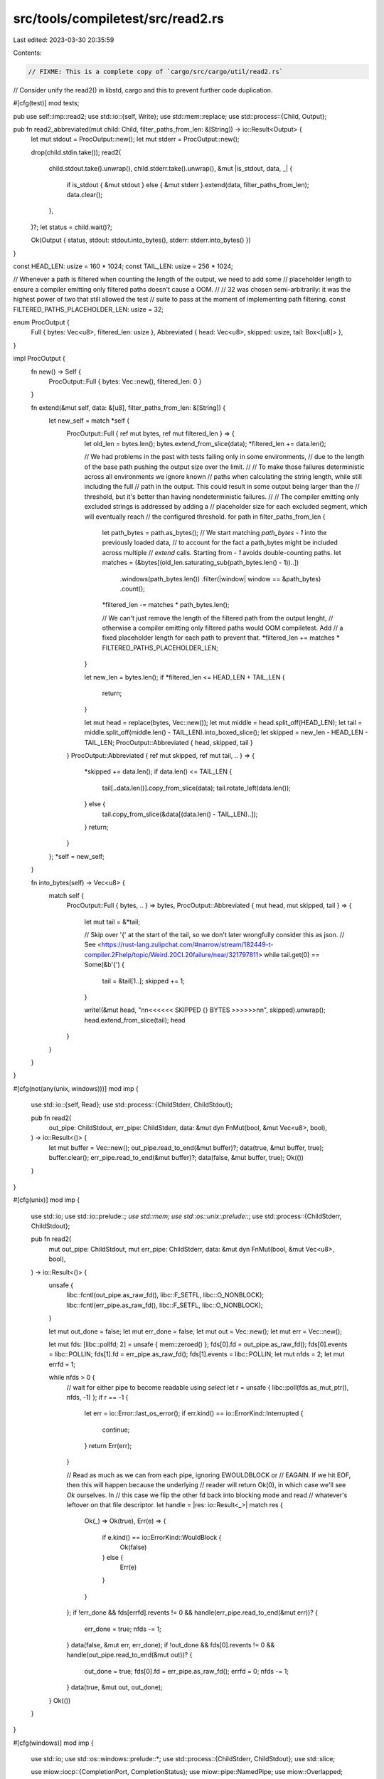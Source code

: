 src/tools/compiletest/src/read2.rs
==================================

Last edited: 2023-03-30 20:35:59

Contents:

.. code-block:: rs

    // FIXME: This is a complete copy of `cargo/src/cargo/util/read2.rs`
// Consider unify the read2() in libstd, cargo and this to prevent further code duplication.

#[cfg(test)]
mod tests;

pub use self::imp::read2;
use std::io::{self, Write};
use std::mem::replace;
use std::process::{Child, Output};

pub fn read2_abbreviated(mut child: Child, filter_paths_from_len: &[String]) -> io::Result<Output> {
    let mut stdout = ProcOutput::new();
    let mut stderr = ProcOutput::new();

    drop(child.stdin.take());
    read2(
        child.stdout.take().unwrap(),
        child.stderr.take().unwrap(),
        &mut |is_stdout, data, _| {
            if is_stdout { &mut stdout } else { &mut stderr }.extend(data, filter_paths_from_len);
            data.clear();
        },
    )?;
    let status = child.wait()?;

    Ok(Output { status, stdout: stdout.into_bytes(), stderr: stderr.into_bytes() })
}

const HEAD_LEN: usize = 160 * 1024;
const TAIL_LEN: usize = 256 * 1024;

// Whenever a path is filtered when counting the length of the output, we need to add some
// placeholder length to ensure a compiler emitting only filtered paths doesn't cause a OOM.
//
// 32 was chosen semi-arbitrarily: it was the highest power of two that still allowed the test
// suite to pass at the moment of implementing path filtering.
const FILTERED_PATHS_PLACEHOLDER_LEN: usize = 32;

enum ProcOutput {
    Full { bytes: Vec<u8>, filtered_len: usize },
    Abbreviated { head: Vec<u8>, skipped: usize, tail: Box<[u8]> },
}

impl ProcOutput {
    fn new() -> Self {
        ProcOutput::Full { bytes: Vec::new(), filtered_len: 0 }
    }

    fn extend(&mut self, data: &[u8], filter_paths_from_len: &[String]) {
        let new_self = match *self {
            ProcOutput::Full { ref mut bytes, ref mut filtered_len } => {
                let old_len = bytes.len();
                bytes.extend_from_slice(data);
                *filtered_len += data.len();

                // We had problems in the past with tests failing only in some environments,
                // due to the length of the base path pushing the output size over the limit.
                //
                // To make those failures deterministic across all environments we ignore known
                // paths when calculating the string length, while still including the full
                // path in the output. This could result in some output being larger than the
                // threshold, but it's better than having nondeterministic failures.
                //
                // The compiler emitting only excluded strings is addressed by adding a
                // placeholder size for each excluded segment, which will eventually reach
                // the configured threshold.
                for path in filter_paths_from_len {
                    let path_bytes = path.as_bytes();
                    // We start matching `path_bytes - 1` into the previously loaded data,
                    // to account for the fact a path_bytes might be included across multiple
                    // `extend` calls. Starting from `- 1` avoids double-counting paths.
                    let matches = (&bytes[(old_len.saturating_sub(path_bytes.len() - 1))..])
                        .windows(path_bytes.len())
                        .filter(|window| window == &path_bytes)
                        .count();
                    *filtered_len -= matches * path_bytes.len();

                    // We can't just remove the length of the filtered path from the output lenght,
                    // otherwise a compiler emitting only filtered paths would OOM compiletest. Add
                    // a fixed placeholder length for each path to prevent that.
                    *filtered_len += matches * FILTERED_PATHS_PLACEHOLDER_LEN;
                }

                let new_len = bytes.len();
                if *filtered_len <= HEAD_LEN + TAIL_LEN {
                    return;
                }

                let mut head = replace(bytes, Vec::new());
                let mut middle = head.split_off(HEAD_LEN);
                let tail = middle.split_off(middle.len() - TAIL_LEN).into_boxed_slice();
                let skipped = new_len - HEAD_LEN - TAIL_LEN;
                ProcOutput::Abbreviated { head, skipped, tail }
            }
            ProcOutput::Abbreviated { ref mut skipped, ref mut tail, .. } => {
                *skipped += data.len();
                if data.len() <= TAIL_LEN {
                    tail[..data.len()].copy_from_slice(data);
                    tail.rotate_left(data.len());
                } else {
                    tail.copy_from_slice(&data[(data.len() - TAIL_LEN)..]);
                }
                return;
            }
        };
        *self = new_self;
    }

    fn into_bytes(self) -> Vec<u8> {
        match self {
            ProcOutput::Full { bytes, .. } => bytes,
            ProcOutput::Abbreviated { mut head, mut skipped, tail } => {
                let mut tail = &*tail;

                // Skip over '{' at the start of the tail, so we don't later wrongfully consider this as json.
                // See <https://rust-lang.zulipchat.com/#narrow/stream/182449-t-compiler.2Fhelp/topic/Weird.20CI.20failure/near/321797811>
                while tail.get(0) == Some(&b'{') {
                    tail = &tail[1..];
                    skipped += 1;
                }

                write!(&mut head, "\n\n<<<<<< SKIPPED {} BYTES >>>>>>\n\n", skipped).unwrap();
                head.extend_from_slice(tail);
                head
            }
        }
    }
}

#[cfg(not(any(unix, windows)))]
mod imp {
    use std::io::{self, Read};
    use std::process::{ChildStderr, ChildStdout};

    pub fn read2(
        out_pipe: ChildStdout,
        err_pipe: ChildStderr,
        data: &mut dyn FnMut(bool, &mut Vec<u8>, bool),
    ) -> io::Result<()> {
        let mut buffer = Vec::new();
        out_pipe.read_to_end(&mut buffer)?;
        data(true, &mut buffer, true);
        buffer.clear();
        err_pipe.read_to_end(&mut buffer)?;
        data(false, &mut buffer, true);
        Ok(())
    }
}

#[cfg(unix)]
mod imp {
    use std::io;
    use std::io::prelude::*;
    use std::mem;
    use std::os::unix::prelude::*;
    use std::process::{ChildStderr, ChildStdout};

    pub fn read2(
        mut out_pipe: ChildStdout,
        mut err_pipe: ChildStderr,
        data: &mut dyn FnMut(bool, &mut Vec<u8>, bool),
    ) -> io::Result<()> {
        unsafe {
            libc::fcntl(out_pipe.as_raw_fd(), libc::F_SETFL, libc::O_NONBLOCK);
            libc::fcntl(err_pipe.as_raw_fd(), libc::F_SETFL, libc::O_NONBLOCK);
        }

        let mut out_done = false;
        let mut err_done = false;
        let mut out = Vec::new();
        let mut err = Vec::new();

        let mut fds: [libc::pollfd; 2] = unsafe { mem::zeroed() };
        fds[0].fd = out_pipe.as_raw_fd();
        fds[0].events = libc::POLLIN;
        fds[1].fd = err_pipe.as_raw_fd();
        fds[1].events = libc::POLLIN;
        let mut nfds = 2;
        let mut errfd = 1;

        while nfds > 0 {
            // wait for either pipe to become readable using `select`
            let r = unsafe { libc::poll(fds.as_mut_ptr(), nfds, -1) };
            if r == -1 {
                let err = io::Error::last_os_error();
                if err.kind() == io::ErrorKind::Interrupted {
                    continue;
                }
                return Err(err);
            }

            // Read as much as we can from each pipe, ignoring EWOULDBLOCK or
            // EAGAIN. If we hit EOF, then this will happen because the underlying
            // reader will return Ok(0), in which case we'll see `Ok` ourselves. In
            // this case we flip the other fd back into blocking mode and read
            // whatever's leftover on that file descriptor.
            let handle = |res: io::Result<_>| match res {
                Ok(_) => Ok(true),
                Err(e) => {
                    if e.kind() == io::ErrorKind::WouldBlock {
                        Ok(false)
                    } else {
                        Err(e)
                    }
                }
            };
            if !err_done && fds[errfd].revents != 0 && handle(err_pipe.read_to_end(&mut err))? {
                err_done = true;
                nfds -= 1;
            }
            data(false, &mut err, err_done);
            if !out_done && fds[0].revents != 0 && handle(out_pipe.read_to_end(&mut out))? {
                out_done = true;
                fds[0].fd = err_pipe.as_raw_fd();
                errfd = 0;
                nfds -= 1;
            }
            data(true, &mut out, out_done);
        }
        Ok(())
    }
}

#[cfg(windows)]
mod imp {
    use std::io;
    use std::os::windows::prelude::*;
    use std::process::{ChildStderr, ChildStdout};
    use std::slice;

    use miow::iocp::{CompletionPort, CompletionStatus};
    use miow::pipe::NamedPipe;
    use miow::Overlapped;
    use winapi::shared::winerror::ERROR_BROKEN_PIPE;

    struct Pipe<'a> {
        dst: &'a mut Vec<u8>,
        overlapped: Overlapped,
        pipe: NamedPipe,
        done: bool,
    }

    pub fn read2(
        out_pipe: ChildStdout,
        err_pipe: ChildStderr,
        data: &mut dyn FnMut(bool, &mut Vec<u8>, bool),
    ) -> io::Result<()> {
        let mut out = Vec::new();
        let mut err = Vec::new();

        let port = CompletionPort::new(1)?;
        port.add_handle(0, &out_pipe)?;
        port.add_handle(1, &err_pipe)?;

        unsafe {
            let mut out_pipe = Pipe::new(out_pipe, &mut out);
            let mut err_pipe = Pipe::new(err_pipe, &mut err);

            out_pipe.read()?;
            err_pipe.read()?;

            let mut status = [CompletionStatus::zero(), CompletionStatus::zero()];

            while !out_pipe.done || !err_pipe.done {
                for status in port.get_many(&mut status, None)? {
                    if status.token() == 0 {
                        out_pipe.complete(status);
                        data(true, out_pipe.dst, out_pipe.done);
                        out_pipe.read()?;
                    } else {
                        err_pipe.complete(status);
                        data(false, err_pipe.dst, err_pipe.done);
                        err_pipe.read()?;
                    }
                }
            }

            Ok(())
        }
    }

    impl<'a> Pipe<'a> {
        unsafe fn new<P: IntoRawHandle>(p: P, dst: &'a mut Vec<u8>) -> Pipe<'a> {
            Pipe {
                dst: dst,
                pipe: NamedPipe::from_raw_handle(p.into_raw_handle()),
                overlapped: Overlapped::zero(),
                done: false,
            }
        }

        unsafe fn read(&mut self) -> io::Result<()> {
            let dst = slice_to_end(self.dst);
            match self.pipe.read_overlapped(dst, self.overlapped.raw()) {
                Ok(_) => Ok(()),
                Err(e) => {
                    if e.raw_os_error() == Some(ERROR_BROKEN_PIPE as i32) {
                        self.done = true;
                        Ok(())
                    } else {
                        Err(e)
                    }
                }
            }
        }

        unsafe fn complete(&mut self, status: &CompletionStatus) {
            let prev = self.dst.len();
            self.dst.set_len(prev + status.bytes_transferred() as usize);
            if status.bytes_transferred() == 0 {
                self.done = true;
            }
        }
    }

    unsafe fn slice_to_end(v: &mut Vec<u8>) -> &mut [u8] {
        if v.capacity() == 0 {
            v.reserve(16);
        }
        if v.capacity() == v.len() {
            v.reserve(1);
        }
        slice::from_raw_parts_mut(v.as_mut_ptr().offset(v.len() as isize), v.capacity() - v.len())
    }
}



